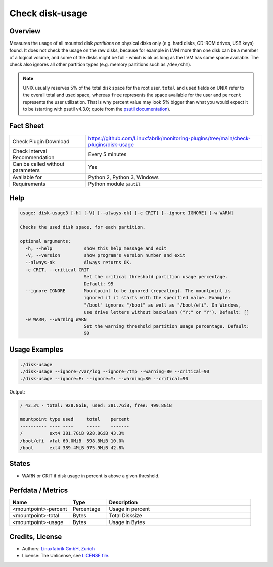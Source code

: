 Check disk-usage
================

Overview
--------

Measures the usage of all mounted disk *partitions* on physical disks only (e.g. hard disks, CD-ROM drives, USB keys) found. It does not check the usage on the raw disks, because for example in LVM more than one disk can be a member of a logical volume, and some of the disks might be full - which is ok as long as the LVM has some space available. The check also ignores all other partition types (e.g. memory partitions such as ``/dev/shm``).

.. note::

    UNIX usually reserves 5% of the total disk space for the root user. ``total`` and ``used`` fields on UNIX refer to the overall total and used space, whereas ``free`` represents the space available for the user and ``percent`` represents the user utilization. That is why percent value may look 5% bigger than what you would expect it to be (starting with psutil v4.3.0; quote from the `psutil documentation <https://psutil.readthedocs.io/en/latest/>`_).


Fact Sheet
----------

.. csv-table::
    :widths: 30, 70
    
    "Check Plugin Download",                "https://github.com/Linuxfabrik/monitoring-plugins/tree/main/check-plugins/disk-usage"
    "Check Interval Recommendation",        "Every 5 minutes"
    "Can be called without parameters",     "Yes"
    "Available for",                        "Python 2, Python 3, Windows"
    "Requirements",                         "Python module ``psutil``"


Help
----

.. code-block:: text

    usage: disk-usage3 [-h] [-V] [--always-ok] [-c CRIT] [--ignore IGNORE] [-w WARN]

    Checks the used disk space, for each partition.

    optional arguments:
      -h, --help            show this help message and exit
      -V, --version         show program's version number and exit
      --always-ok           Always returns OK.
      -c CRIT, --critical CRIT
                            Set the critical threshold partition usage percentage.
                            Default: 95
      --ignore IGNORE       Mountpoint to be ignored (repeating). The mountpoint is
                            ignored if it starts with the specified value. Example:
                            "/boot" ignores "/boot" as well as "/boot/efi". On Windows,
                            use drive letters without backslash ("Y:" or "Y"). Default: []
      -w WARN, --warning WARN
                            Set the warning threshold partition usage percentage. Default:
                            90


Usage Examples
--------------

.. code-block:: bash

    ./disk-usage
    ./disk-usage --ignore=/var/log --ignore=/tmp --warning=80 --critical=90
    ./disk-usage --ignore=E: --ignore=Y: --warning=80 --critical=90
    
Output:

.. code-block:: text

    / 43.3% - total: 928.8GiB, used: 381.7GiB, free: 499.8GiB

    mountpoint type used     total    percent 
    ---------- ---- ----     -----    ------- 
    /          ext4 381.7GiB 928.8GiB 43.3%
    /boot/efi  vfat 60.0MiB  598.8MiB 10.0%   
    /boot      ext4 389.4MiB 975.9MiB 42.8%   


States
------

* WARN or CRIT if disk usage in percent is above a given threshold.


Perfdata / Metrics
------------------

.. csv-table::
    :widths: 25, 15, 60
    :header-rows: 1
    
    Name,                                       Type,               Description
    <mountpoint>-percent,                       Percentage,         Usage in percent
    <mountpoint>-total,                         Bytes,              Total Disksize
    <mountpoint>-usage,                         Bytes,              Usage in Bytes


Credits, License
----------------

* Authors: `Linuxfabrik GmbH, Zurich <https://www.linuxfabrik.ch>`_
* License: The Unlicense, see `LICENSE file <https://unlicense.org/>`_.
